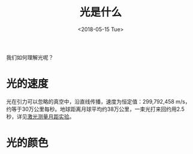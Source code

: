#+TITLE: 光是什么
#+DATE: <2018-05-15 Tue>

我们如何理解光呢？

* 光的速度

  光在引力可以忽略的真空中，沿直线传播，速度为恒定值：299,792,458 m/s，
  约等于30万公里每秒。地球距离月球平均约38万公里，一束光打来回约用2.5
  秒，详见[[https://en.wikipedia.org/wiki/Lunar_Laser_Ranging_experiment][激光测量月距实验]]。

  [[./laser-ranging.jpg]]

* 光的颜色

  

